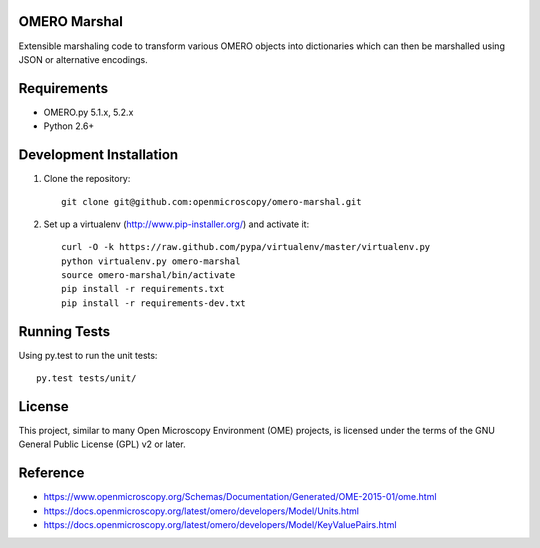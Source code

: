 .. image:: https://travis-ci.org/openmicroscopy/omero-marshal.png
   :target: http://travis-ci.org/openmicroscopy/omero-marshal

.. image:: https://badge.fury.io/py/omero-marshal.svg
    :target: https://badge.fury.io/py/omero-marshal

OMERO Marshal
=============

Extensible marshaling code to transform various OMERO objects into
dictionaries which can then be marshalled using JSON or alternative
encodings.

Requirements
============

* OMERO.py 5.1.x, 5.2.x
* Python 2.6+

Development Installation
========================

1. Clone the repository::

        git clone git@github.com:openmicroscopy/omero-marshal.git

2. Set up a virtualenv (http://www.pip-installer.org/) and activate it::

        curl -O -k https://raw.github.com/pypa/virtualenv/master/virtualenv.py
        python virtualenv.py omero-marshal
        source omero-marshal/bin/activate
        pip install -r requirements.txt
        pip install -r requirements-dev.txt

Running Tests
=============

Using py.test to run the unit tests::

    	py.test tests/unit/

License
=======

This project, similar to many Open Microscopy Environment (OME) projects, is
licensed under the terms of the GNU General Public License (GPL) v2 or later.

Reference
=========

* https://www.openmicroscopy.org/Schemas/Documentation/Generated/OME-2015-01/ome.html
* https://docs.openmicroscopy.org/latest/omero/developers/Model/Units.html
* https://docs.openmicroscopy.org/latest/omero/developers/Model/KeyValuePairs.html
